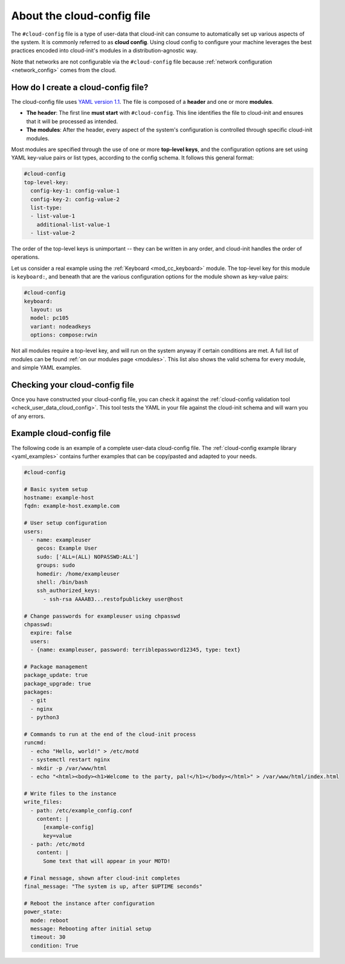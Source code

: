 .. _about-cloud-config:

About the cloud-config file
***************************

The ``#cloud-config`` file is a type of user-data that cloud-init can consume
to automatically set up various aspects of the system. It is commonly referred
to as **cloud config**. Using cloud config to configure your machine leverages
the best practices encoded into cloud-init's modules in a distribution-agnostic
way.

Note that networks are not configurable via the ``#cloud-config`` file because
:ref:`network configuration <network_config>` comes from the cloud.

How do I create a cloud-config file?
====================================

The cloud-config file uses `YAML version 1.1`_. The file is composed of a
**header** and one or more **modules**.

* **The header**:
  The first line **must start** with ``#cloud-config``. This line identifies
  the file to cloud-init and ensures that it will be processed as intended.

* **The modules**:
  After the header, every aspect of the system's configuration is controlled
  through specific cloud-init modules.

Most modules are specified through the use of one or more **top-level keys**,
and the configuration options are set using YAML key-value pairs or list types,
according to the config schema. It follows this general format:

.. code-block:: yaml

   #cloud-config
   top-level-key:
     config-key-1: config-value-1
     config-key-2: config-value-2
     list-type:
     - list-value-1
       additional-list-value-1
     - list-value-2

The order of the top-level keys is unimportant -- they can be written in any
order, and cloud-init handles the order of operations.

Let us consider a real example using the :ref:`Keyboard <mod_cc_keyboard>`
module. The top-level key for this module is ``keyboard:``, and beneath that
are the various configuration options for the module shown as key-value pairs:

.. code-block:: yaml

   #cloud-config
   keyboard:
     layout: us
     model: pc105
     variant: nodeadkeys
     options: compose:rwin

Not all modules require a top-level key, and will run on the system anyway if
certain conditions are met. A full list of modules can be found
:ref:`on our modules page <modules>`. This list also shows the valid schema for
every module, and simple YAML examples.

Checking your cloud-config file
===============================

Once you have constructed your cloud-config file, you can check it against
the :ref:`cloud-config validation tool <check_user_data_cloud_config>`. This
tool tests the YAML in your file against the cloud-init schema and will warn
you of any errors.

Example cloud-config file
=========================

The following code is an example of a complete user-data cloud-config file.
The :ref:`cloud-config example library <yaml_examples>` contains further
examples that can be copy/pasted and adapted to your needs.

.. code-block:: yaml

   #cloud-config

   # Basic system setup
   hostname: example-host
   fqdn: example-host.example.com

   # User setup configuration
   users:
     - name: exampleuser
       gecos: Example User
       sudo: ['ALL=(ALL) NOPASSWD:ALL']
       groups: sudo
       homedir: /home/exampleuser
       shell: /bin/bash
       ssh_authorized_keys:
         - ssh-rsa AAAAB3...restofpublickey user@host

   # Change passwords for exampleuser using chpasswd
   chpasswd:
     expire: false
     users:
     - {name: exampleuser, password: terriblepassword12345, type: text}

   # Package management
   package_update: true
   package_upgrade: true
   packages:
     - git
     - nginx
     - python3

   # Commands to run at the end of the cloud-init process
   runcmd:
     - echo "Hello, world!" > /etc/motd
     - systemctl restart nginx
     - mkdir -p /var/www/html
     - echo "<html><body><h1>Welcome to the party, pal!</h1></body></html>" > /var/www/html/index.html

   # Write files to the instance
   write_files:
     - path: /etc/example_config.conf
       content: |
         [example-config]
         key=value
     - path: /etc/motd
       content: |
         Some text that will appear in your MOTD!

   # Final message, shown after cloud-init completes
   final_message: "The system is up, after $UPTIME seconds"

   # Reboot the instance after configuration
   power_state:
     mode: reboot
     message: Rebooting after initial setup
     timeout: 30
     condition: True

.. LINKS
.. _YAML version 1.1: https://yaml.org/spec/1.1/current.html
